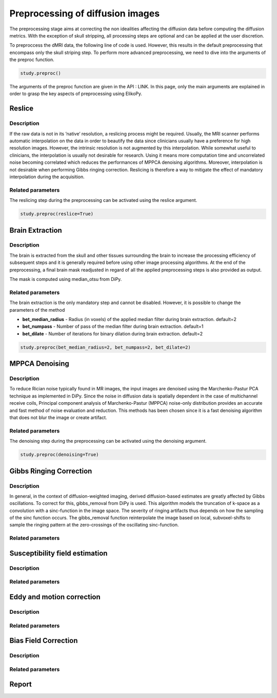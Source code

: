 .. _preprocessing-dmri:

========================================
Preprocessing of diffusion images
========================================

The preprocessing stage aims at correcting the non idealities affecting the diffusion data
before computing the diffusion metrics. With the exception of skull stripping, all processing steps are optional and can be applied at the
user discretion.

.. image:: pictures/preprocessing.PNG
	:width: 800
	:alt: Overview of the main preprocessing steps.

To preproccess the dMRI data, the following line of code is used. However, this results in the default preprocessing that encompass only the skull striping step. To perform more advanced preprocessing, we need to dive into the arguments of the preproc function.

.. code-block:: python

	study.preproc()


The arguments of the preproc function are given in the API : LINK.
In this page, only the main arguments are explained in order to grasp the key aspects of preprocessing using ElikoPy.

-------
Reslice
-------

Description
^^^^^^^^^^^

If the raw data is not in its ’native’ resolution, a reslicing process might be required. Usually, the
MRI scanner performs automatic interpolation on the data in order to beautify the data
since clinicians usually have a preference for high resolution images. However, the intrinsic
resolution is not augmented by this interpolation. While somewhat useful to clinicians, the
interpolation is usually not desirable for research. Using it means more computation time
and uncorrelated noise becoming correlated which reduces the performances of MPPCA
denoising algorithms. Moreover, interpolation is not desirable when performing Gibbs
ringing correction. Reslicing is therefore a way to mitigate the
effect of mandatory interpolation during the acquisition.


Related parameters
^^^^^^^^^^^^^^^^^^
The reslicing step during the preprocessing can be activated using the reslice argument.

.. code-block:: python

	study.preproc(reslice=True)

----------------
Brain Extraction
----------------

Description
^^^^^^^^^^^

.. image:: pictures/preproc_bet.jpg
	:width: 800
	:alt: Original b0 images and binary mask obtained using median_otsu are shown in the left and middle panels, while the thresholded histogram used by median otsu is shown in the right panel.

The brain is extracted from the skull and other tissues surrounding the brain to increase
the processing efficiency of subsequent steps and it is generally required before using
other image processing algorithms. At the end of the preprocessing, a final brain mask readjusted in regard of all the applied
preprocessing steps is also provided as output.

The mask is computed using median_otsu from DiPy.

Related parameters
^^^^^^^^^^^^^^^^^^

The brain extraction is the only mandatory step and cannot be disabled. However, it is possible to change the parameters of the method

* **bet_median_radius** - Radius (in voxels) of the applied median filter during brain extraction. default=2
* **bet_numpass** - Number of pass of the median filter during brain extraction. default=1
* **bet_dilate** - Number of iterations for binary dilation during brain extraction. default=2

.. code-block:: python

	study.preproc(bet_median_radius=2, bet_numpass=2, bet_dilate=2)

---------------
MPPCA Denoising
---------------

Description
^^^^^^^^^^^

.. image:: pictures/preproc_mppca.jpg
	:width: 800
	:alt: Original and denoised b0 images are shown in the left and middle panels, while the difference between these images is shown in the right panel. An unstructured spatial distribution of the right image indicates extraction of random thermal noise.

To reduce Rician noise typically found in MR images, the input images are denoised
using the Marchenko-Pastur PCA technique as implemented in DiPy. Since the noise in
diffusion data is spatially dependent in the case of multichannel receive coils, Principal component analysis of Marchenko-Pastur (MPPCA) noise-only
distribution provides an accurate and fast method of noise evaluation and reduction. This methods has been chosen since it is a fast denoising algorithm
that does not blur the image or create artifact.

Related parameters
^^^^^^^^^^^^^^^^^^

The denoising step during the preprocessing can be activated using the denoising argument.

.. code-block:: python

	study.preproc(denoising=True)

------------------------
Gibbs Ringing Correction
------------------------

Description
^^^^^^^^^^^

.. image:: pictures/preproc_gibbs.jpg
	:width: 800
	:alt: Gibbs ringing correction, uncorrected and b0 images corrected for Gibbs ringing are shown in the left and middle panels, while the difference between these images is shown in the right panel. Gibbs ringing artifacts typically occur at interfaces with sharp changes in intensity.

In general, in the context of diffusion-weighted imaging, derived diffusion-based estimates
are greatly affected by Gibbs oscillations. To correct for this,
gibbs_removal from DiPy is used. This algorithm models the truncation of k-space as a
convolution with a sinc-function in the image space. The severity of ringing artifacts thus
depends on how the sampling of the sinc function occurs. The gibbs_removal function
reinterpolate the image based on local, subvoxel-shifts to sample the ringing pattern at
the zero-crossings of the oscillating sinc-function.

Related parameters
^^^^^^^^^^^^^^^^^^

-------------------------------
Susceptibility field estimation
-------------------------------

Description
^^^^^^^^^^^

Related parameters
^^^^^^^^^^^^^^^^^^

--------------------------
Eddy and motion correction
--------------------------

Description
^^^^^^^^^^^

Related parameters
^^^^^^^^^^^^^^^^^^

---------------------
Bias Field Correction
---------------------

Description
^^^^^^^^^^^

Related parameters
^^^^^^^^^^^^^^^^^^

------
Report
------

